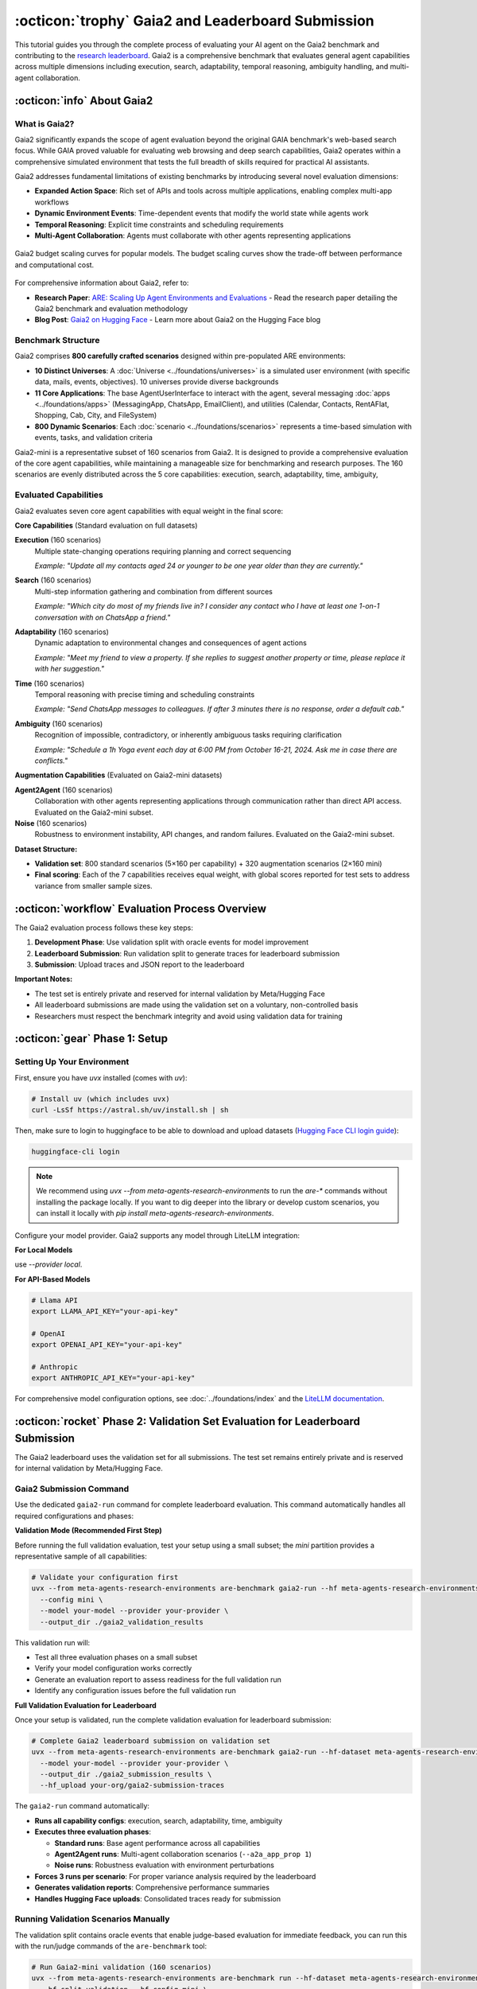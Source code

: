 ..
    Copyright (c) Meta Platforms, Inc. and affiliates.
    All rights reserved.
    
    This source code is licensed under the terms described in the LICENSE file in
    the root directory of this source tree.


:octicon:`trophy` Gaia2 and Leaderboard Submission
==================================================

This tutorial guides you through the complete process of evaluating your AI agent on the Gaia2 benchmark and contributing to the `research leaderboard <https://huggingface.co/spaces/meta-agents-research-environments/leaderboard>`_. Gaia2 is a comprehensive benchmark that evaluates general agent capabilities across multiple dimensions including execution, search, adaptability, temporal reasoning, ambiguity handling, and multi-agent collaboration.

:octicon:`info` About Gaia2
---------------------------

What is Gaia2?
~~~~~~~~~~~~~~

Gaia2 significantly expands the scope of agent evaluation beyond the original GAIA benchmark's web-based search focus. While GAIA proved valuable for evaluating web browsing and deep search capabilities, Gaia2 operates within a comprehensive simulated environment that tests the full breadth of skills required for practical AI assistants.

Gaia2 addresses fundamental limitations of existing benchmarks by introducing several novel evaluation dimensions:

* **Expanded Action Space**: Rich set of APIs and tools across multiple applications, enabling complex multi-app workflows
* **Dynamic Environment Events**: Time-dependent events that modify the world state while agents work
* **Temporal Reasoning**: Explicit time constraints and scheduling requirements
* **Multi-Agent Collaboration**: Agents must collaborate with other agents representing applications

.. figure:: ../_static/budget-scaling-curves.png
   :alt: Gaia2 budget scaling curves.
   :width: 80%
   :align: center

   Gaia2 budget scaling curves for popular models. The budget scaling curves show the trade-off between performance and computational cost.

For comprehensive information about Gaia2, refer to:

* **Research Paper**: `ARE: Scaling Up Agent Environments and Evaluations <https://ai.meta.com/research/publications/are-scaling-up-agent-environments-and-evaluations/>`_ - Read the research paper detailing the Gaia2 benchmark and evaluation methodology
* **Blog Post**: `Gaia2 on Hugging Face <https://huggingface.co/blog/gaia2>`_ - Learn more about Gaia2 on the Hugging Face blog

Benchmark Structure
~~~~~~~~~~~~~~~~~~~

Gaia2 comprises **800 carefully crafted scenarios** designed within pre-populated ARE environments:

* **10 Distinct Universes**: A :doc:`Universe <../foundations/universes>` is a simulated user environment (with specific data, mails, events, objectives). 10 universes provide diverse backgrounds
* **11 Core Applications**: The base AgentUserInterface to interact with the agent, several messaging :doc:`apps <../foundations/apps>` (MessagingApp, ChatsApp, EmailClient), and utilities (Calendar, Contacts, RentAFlat, Shopping, Cab, City, and FileSystem)
* **800 Dynamic Scenarios**: Each :doc:`scenario <../foundations/scenarios>` represents a time-based simulation with events, tasks, and validation criteria

Gaia2-mini is a representative subset of 160 scenarios from Gaia2. It is designed to provide a comprehensive evaluation of the core agent capabilities, while maintaining a manageable size for benchmarking and research purposes.
The 160 scenarios are evenly distributed across the 5 core capabilities: execution, search, adaptability, time, ambiguity,

Evaluated Capabilities
~~~~~~~~~~~~~~~~~~~~~~

Gaia2 evaluates seven core agent capabilities with equal weight in the final score:

**Core Capabilities** (Standard evaluation on full datasets)

**Execution** (160 scenarios)
    Multiple state-changing operations requiring planning and correct sequencing

    *Example: "Update all my contacts aged 24 or younger to be one year older than they are currently."*

**Search** (160 scenarios)
    Multi-step information gathering and combination from different sources

    *Example: "Which city do most of my friends live in? I consider any contact who I have at least one 1-on-1 conversation with on ChatsApp a friend."*

**Adaptability** (160 scenarios)
    Dynamic adaptation to environmental changes and consequences of agent actions

    *Example: "Meet my friend to view a property. If she replies to suggest another property or time, please replace it with her suggestion."*

**Time** (160 scenarios)
    Temporal reasoning with precise timing and scheduling constraints

    *Example: "Send ChatsApp messages to colleagues. If after 3 minutes there is no response, order a default cab."*

**Ambiguity** (160 scenarios)
    Recognition of impossible, contradictory, or inherently ambiguous tasks requiring clarification

    *Example: "Schedule a 1h Yoga event each day at 6:00 PM from October 16-21, 2024. Ask me in case there are conflicts."*

**Augmentation Capabilities** (Evaluated on Gaia2-mini datasets)

**Agent2Agent** (160 scenarios)
    Collaboration with other agents representing applications through communication rather than direct API access. Evaluated on the Gaia2-mini subset.

**Noise** (160 scenarios)
    Robustness to environment instability, API changes, and random failures. Evaluated on the Gaia2-mini subset.

**Dataset Structure:**

- **Validation set**: 800 standard scenarios (5×160 per capability) + 320 augmentation scenarios (2×160 mini)
- **Final scoring**: Each of the 7 capabilities receives equal weight, with global scores reported for test sets to address variance from smaller sample sizes.

:octicon:`workflow` Evaluation Process Overview
-----------------------------------------------

The Gaia2 evaluation process follows these key steps:

1. **Development Phase**: Use validation split with oracle events for model improvement
2. **Leaderboard Submission**: Run validation split to generate traces for leaderboard submission
3. **Submission**: Upload traces and JSON report to the leaderboard

**Important Notes:**

- The test set is entirely private and reserved for internal validation by Meta/Hugging Face
- All leaderboard submissions are made using the validation set on a voluntary, non-controlled basis
- Researchers must respect the benchmark integrity and avoid using validation data for training

:octicon:`gear` Phase 1: Setup
------------------------------

Setting Up Your Environment
~~~~~~~~~~~~~~~~~~~~~~~~~~~

First, ensure you have `uvx` installed (comes with `uv`):

.. code-block:: bash

   # Install uv (which includes uvx)
   curl -LsSf https://astral.sh/uv/install.sh | sh

Then, make sure to login to huggingface to be able to download and upload datasets (`Hugging Face CLI login guide <https://huggingface.co/docs/huggingface_hub/en/guides/cli#hf-auth-login>`_):

.. code-block:: bash

    huggingface-cli login

.. note::
   We recommend using `uvx --from meta-agents-research-environments` to run the `are-*` commands without installing the package locally. If you want to dig deeper into the library or develop custom scenarios, you can install it locally with `pip install meta-agents-research-environments`.

Configure your model provider. Gaia2 supports any model through LiteLLM integration:

**For Local Models**

use `--provider local`.

**For API-Based Models**

.. code-block:: bash

   # Llama API
   export LLAMA_API_KEY="your-api-key"

   # OpenAI
   export OPENAI_API_KEY="your-api-key"

   # Anthropic
   export ANTHROPIC_API_KEY="your-api-key"

For comprehensive model configuration options, see :doc:`../foundations/index` and the `LiteLLM documentation <https://docs.litellm.ai/docs/providers>`_.


:octicon:`rocket` Phase 2: Validation Set Evaluation for Leaderboard Submission
-------------------------------------------------------------------------------

The Gaia2 leaderboard uses the validation set for all submissions. The test set remains entirely private and is reserved for internal validation by Meta/Hugging Face.

Gaia2 Submission Command
~~~~~~~~~~~~~~~~~~~~~~~~

Use the dedicated ``gaia2-run`` command for complete leaderboard evaluation. This command automatically handles all required configurations and phases:

**Validation Mode (Recommended First Step)**

Before running the full validation evaluation, test your setup using a small subset; the `mini` partition provides a representative sample of all capabilities:

.. code-block:: bash

   # Validate your configuration first
   uvx --from meta-agents-research-environments are-benchmark gaia2-run --hf meta-agents-research-environments/gaia2 \
     --config mini \
     --model your-model --provider your-provider \
     --output_dir ./gaia2_validation_results

This validation run will:

* Test all three evaluation phases on a small subset
* Verify your model configuration works correctly
* Generate an evaluation report to assess readiness for the full validation run
* Identify any configuration issues before the full validation run

**Full Validation Evaluation for Leaderboard**

Once your setup is validated, run the complete validation evaluation for leaderboard submission:

.. code-block:: bash

   # Complete Gaia2 leaderboard submission on validation set
   uvx --from meta-agents-research-environments are-benchmark gaia2-run --hf-dataset meta-agents-research-environments/gaia2 \
     --model your-model --provider your-provider \
     --output_dir ./gaia2_submission_results \
     --hf_upload your-org/gaia2-submission-traces

The ``gaia2-run`` command automatically:

* **Runs all capability configs**: execution, search, adaptability, time, ambiguity
* **Executes three evaluation phases**:

  - **Standard runs**: Base agent performance across all capabilities
  - **Agent2Agent runs**: Multi-agent collaboration scenarios (``--a2a_app_prop 1``)
  - **Noise runs**: Robustness evaluation with environment perturbations

* **Forces 3 runs per scenario**: For proper variance analysis required by the leaderboard
* **Generates validation reports**: Comprehensive performance summaries
* **Handles Hugging Face uploads**: Consolidated traces ready for submission

Running Validation Scenarios Manually
~~~~~~~~~~~~~~~~~~~~~~~~~~~~~~~~~~~~~

The validation split contains oracle events that enable judge-based evaluation for immediate feedback, you can run this with the run/judge commands of the ``are-benchmark`` tool:

.. code-block:: bash

   # Run Gaia2-mini validation (160 scenarios)
   uvx --from meta-agents-research-environments are-benchmark run --hf-dataset meta-agents-research-environments/gaia2 \
     --hf-split validation --hf-config mini \
     --model your-model --provider your-provider \
     --output_dir ./validation_results

   # Run specific capability validation
   uvx --from meta-agents-research-environments are-benchmark run --hf-dataset meta-agents-research-environments/gaia2 \
     --hf-split validation --hf-config execution \
     --model your-model --provider your-provider \
     --limit 20

**Available Configurations:**

- ``mini``: Gaia2-mini (160 scenarios across all capabilities)
- ``execution``: Execution scenarios only
- ``search``: Search scenarios only
- ``adaptability``: Adaptability scenarios only
- ``time``: Time scenarios only
- ``ambiguity``: Ambiguity scenarios only

You can enable agent to agent and noisy scenarios with ``--a2a_app_prop 1.0`` and ``--noise`` respectively.

Validating Results with Judge System
~~~~~~~~~~~~~~~~~~~~~~~~~~~~~~~~~~~~

The judge system automatically runs during the ``run`` command to provide real-time validation. However, you can also run offline validation using the ``judge`` command on pre-recorded traces.

.. code-block:: bash

   # Judge system runs automatically during run (online validation)
   uvx --from meta-agents-research-environments are-benchmark run --hf-dataset meta-agents-research-environments/gaia2 \
     --hf-split validation --hf-config mini \
     --model your-model --provider your-provider \
     --output_dir ./validation_results

.. note::
   **Online vs Offline Validation**: The ``run`` command performs online validation (real-time during execution), while the ``judge`` command performs offline validation (against pre-recorded traces). In most cases, you only need the ``run`` command as it includes validation automatically.


For detailed information about judge system capabilities, see :doc:`../api_reference/validation`.


:octicon:`upload` Phase 3: Leaderboard Submission
-------------------------------------------------

Preparing Your Submission
~~~~~~~~~~~~~~~~~~~~~~~~~

Using the ``gaia2-run`` command, you can automatically generate a submission-ready dataset on Hugging Face for the leaderboard by specifying `--hf_upload` cli argument. This dataset contains all traces generated during the test evaluation, ready for submission. You can upload it as a private dataset if you want.

A basic README will be created for your dataset, you can then update it in the dataset repository with more details if you want.

Submission Process
~~~~~~~~~~~~~~~~~~

Submit your results to the Gaia2 leaderboard:

1. **Access Submission Form**: Visit the `Gaia2 Leaderboard <https://huggingface.co/spaces/meta-agents-research-environments/leaderboard>`
2. **Login to Hugging Face**: Use your Hugging Face account to connect
3. **Provide Dataset Information**:
   - Hugging Face dataset name containing your traces and JSON report
   - Model name and provider information
   - Any special configuration details
4. **Submit for Evaluation**: Your traces and results will be processed by the leaderboard system

**Submission Guidelines**

All submissions are made on a voluntary, non-controlled basis by researchers or organizations (Hugging Face/Meta). To maintain benchmark integrity:

* **Submit accurate results**: Ensure your JSON report accurately reflects your model's performance
* **Respect benchmark ethics**: Do not use validation data for training or attempt to game the system

Leaderboard Updates
~~~~~~~~~~~~~~~~~~~

Once submitted, the leaderboard system will:

1. **Download Your Dataset**: Access your Hugging Face dataset containing traces and JSON report
2. **Validate Submission**: Verify the completeness and format of your submission
3. **Process Results**: Extract performance metrics from your JSON report
4. **Update Leaderboard**: Add your results to the public leaderboard


Leaderboard Metrics
~~~~~~~~~~~~~~~~~~~

Gaia2 evaluation provides comprehensive metrics with detailed statistical analysis, see :doc:`benchmarking` for more details.


:octicon:`tools` Advanced Usage
-------------------------------

Multi-Run Analysis
~~~~~~~~~~~~~~~~~~

Run multiple evaluations to assess consistency:

.. code-block:: bash

   # Run each scenario 5 times for variance analysis
   uvx --from meta-agents-research-environments are-benchmark run --hf meta-agents-research-environments/gaia2 \
     --hf-split test --config mini \
     --model your-model --model_provider your-provider \
     --num_runs 5 \
     --output_dir ./variance_analysis

Capability-Specific Analysis
~~~~~~~~~~~~~~~~~~~~~~~~~~~~

Focus evaluation on specific capabilities:

.. code-block:: bash

   # Deep dive into temporal reasoning
   uvx --from meta-agents-research-environments are-benchmark run --hf meta-agents-research-environments/gaia2 \
     --hf-split validation --config time \
     --model your-model --model_provider your-provider \
     --output_dir ./time_analysis


:octicon:`bug` Troubleshooting
------------------------------

Common Issues
~~~~~~~~~~~~~

**Authentication Errors**
   - Verify API keys are correctly set for your model provider
   - Check Hugging Face credentials for dataset upload

**Scenario Timeout Issues**
   - Increase ``--scenario_timeout`` for complex scenarios
   - Reduce ``--max_concurrent_scenarios`` to avoid resource contention

**Trace Upload Failures**
   - Verify Hugging Face dataset permissions
   - Check network connectivity and dataset size limits

**Model Connection Issues**
   - Test model connectivity with simple queries first
   - Check endpoint URLs and authentication for local deployments

Getting Help
~~~~~~~~~~~~

For additional support:

* **Documentation**: Review :doc:`benchmarking` and :doc:`../api_reference/validation`
* **Model Configuration**: See :doc:`../foundations/index` for LLM setup details
* **Technical Issues**: Check error logs in your output directory
* **Community**: Engage with other researchers using Gaia2
